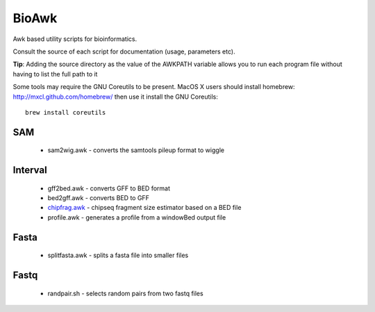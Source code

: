 BioAwk
======

Awk based utility scripts for bioinformatics.

Consult the source of each script for documentation (usage, parameters etc).

**Tip**: Adding the source directory as the value of the AWKPATH variable allows you
to run each program file without having to list the full path to it

Some tools may require the GNU Coreutils to be present.
MacOS X users should install homebrew: http://mxcl.github.com/homebrew/ then
use it install the GNU Coreutils::

    brew install coreutils

.. _chipfrag.awk: doc/chipfrag.rst

SAM
---

  * sam2wig.awk - converts the samtools pileup format to wiggle
  
Interval
--------

  * gff2bed.awk - converts GFF to BED format
  * bed2gff.awk - converts BED to GFF
  * `chipfrag.awk`_ - chipseq fragment size estimator based on a BED file
  * profile.awk - generates a profile from a windowBed output file
 
Fasta
-----

  * splitfasta.awk - splits a fasta file into smaller files

Fastq
-----

  * randpair.sh - selects random pairs from two fastq files